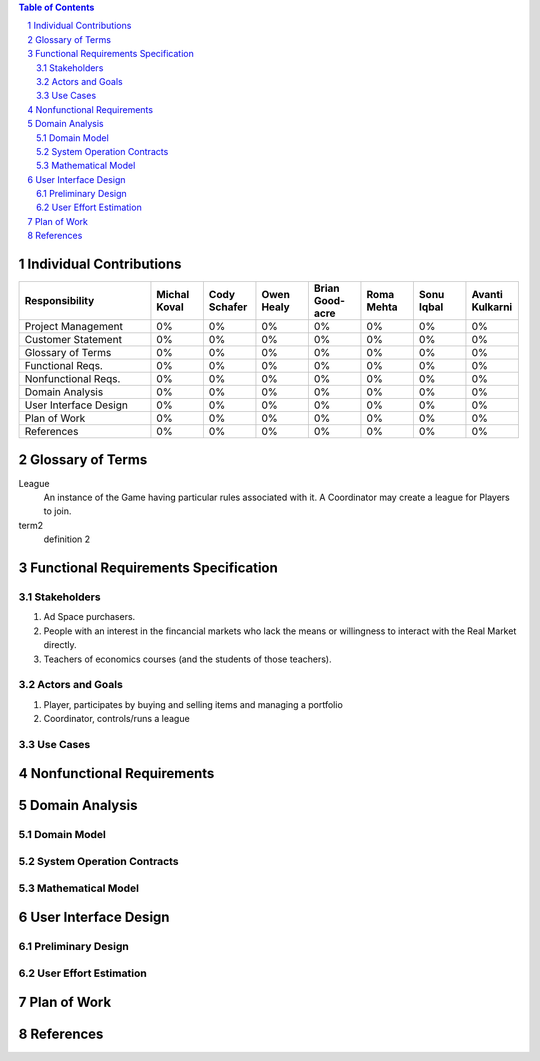 .. raw:: latex

	\begin{titlepage}
	\centering
	\singlespacing

	\vspace*{2in}

	\begin{center}
		\Huge Pitfail Report 1 \\
		\Large An Online Financial Engineering Game
	\end{center}

	\vspace*{2in}

	\large
	September 30, 2011 \\

	\vspace*{0.5in}

	Software Engineering I, Group 3 \\
	\href{https://github.com/pitfail/pitfail-reports/wiki}{https://github.com/pitfail/pitfail-reports/wiki} \\

	\vspace*{0.5in}
	
	Michael Koval, Cody Schafer, \\
	Owen Healy, Brian Goodacre \\
	Roma Mehta, Sonu Iqbal \\
	Avanti Kulkarni \\
	\end{titlepage}

.. sectnum::

.. contents:: Table of Contents

.. raw:: latex

	\pagebreak

Individual Contributions
========================
.. raw:: latex

	\begin{center}
	\small

.. csv-table::
	:header: "Responsibility", "Michal Koval", "Cody Schafer", "Owen Healy", "Brian Good-acre", "Roma Mehta", "Sonu Iqbal", "Avanti Kulkarni"
	:widths: 15, 6, 6, 6, 6, 6, 6, 6

	Project Management,    0%, 0%, 0%, 0%, 0%, 0%, 0%
	Customer Statement,    0%, 0%, 0%, 0%, 0%, 0%, 0%
	Glossary of Terms,     0%, 0%, 0%, 0%, 0%, 0%, 0%
	Functional Reqs.,      0%, 0%, 0%, 0%, 0%, 0%, 0%
	Nonfunctional Reqs.,   0%, 0%, 0%, 0%, 0%, 0%, 0%
	Domain Analysis,       0%, 0%, 0%, 0%, 0%, 0%, 0%
	User Interface Design, 0%, 0%, 0%, 0%, 0%, 0%, 0%
	Plan of Work,          0%, 0%, 0%, 0%, 0%, 0%, 0%
	References,            0%, 0%, 0%, 0%, 0%, 0%, 0%

.. raw:: latex

	\end{center}

Glossary of Terms
=================

League
  An instance of the Game having particular rules associated with it. A
  Coordinator may create a league for Players to join.

term2
  definition 2

Functional Requirements Specification
=====================================

Stakeholders
------------

1. Ad Space purchasers.
2. People with an interest in the fincancial markets who lack the means or
   willingness to interact with the Real Market directly.
3. Teachers of economics courses (and the students of those teachers).

Actors and Goals
----------------

1. Player, participates by buying and selling items and managing a portfolio
2. Coordinator, controls/runs a league

Use Cases
---------

Nonfunctional Requirements
==========================

Domain Analysis
===============

Domain Model
------------

System Operation Contracts
--------------------------

Mathematical Model 
------------------

User Interface Design 
=====================

Preliminary Design
------------------

User Effort Estimation
----------------------

Plan of Work
============

References
==========

